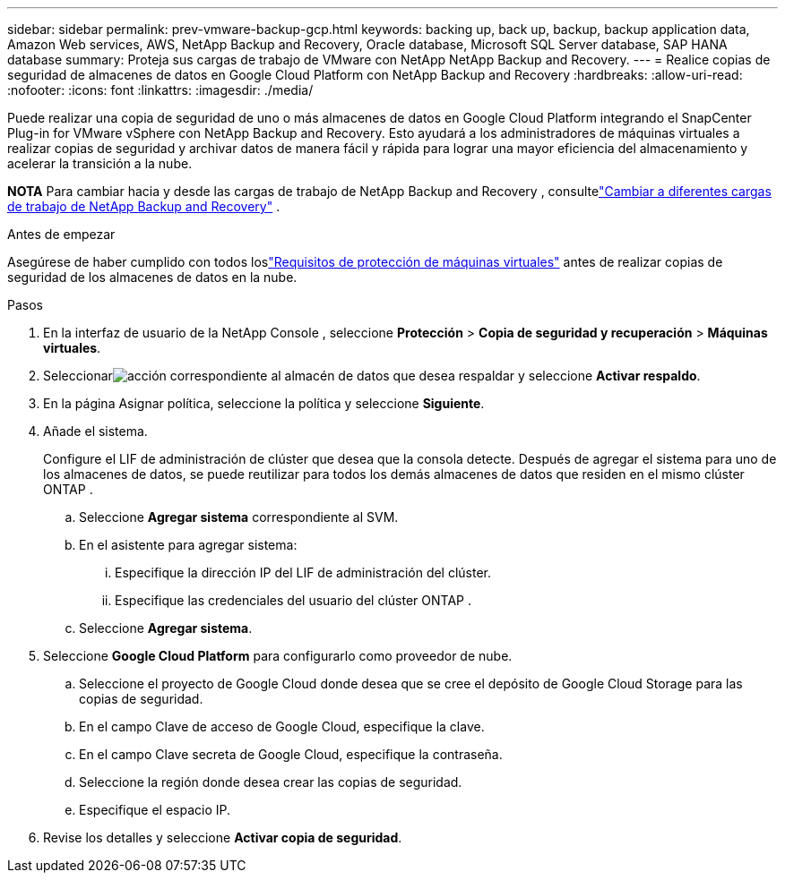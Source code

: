 ---
sidebar: sidebar 
permalink: prev-vmware-backup-gcp.html 
keywords: backing up, back up, backup, backup application data, Amazon Web services, AWS, NetApp Backup and Recovery, Oracle database, Microsoft SQL Server database, SAP HANA database 
summary: Proteja sus cargas de trabajo de VMware con NetApp NetApp Backup and Recovery. 
---
= Realice copias de seguridad de almacenes de datos en Google Cloud Platform con NetApp Backup and Recovery
:hardbreaks:
:allow-uri-read: 
:nofooter: 
:icons: font
:linkattrs: 
:imagesdir: ./media/


[role="lead"]
Puede realizar una copia de seguridad de uno o más almacenes de datos en Google Cloud Platform integrando el SnapCenter Plug-in for VMware vSphere con NetApp Backup and Recovery.  Esto ayudará a los administradores de máquinas virtuales a realizar copias de seguridad y archivar datos de manera fácil y rápida para lograr una mayor eficiencia del almacenamiento y acelerar la transición a la nube.

[]
====
*NOTA* Para cambiar hacia y desde las cargas de trabajo de NetApp Backup and Recovery , consultelink:br-start-switch-ui.html["Cambiar a diferentes cargas de trabajo de NetApp Backup and Recovery"] .

====
.Antes de empezar
Asegúrese de haber cumplido con todos loslink:prev-vmware-prereqs.html["Requisitos de protección de máquinas virtuales"] antes de realizar copias de seguridad de los almacenes de datos en la nube.

.Pasos
. En la interfaz de usuario de la NetApp Console , seleccione *Protección* > *Copia de seguridad y recuperación* > *Máquinas virtuales*.
. Seleccionarimage:icon-action.png["acción"] correspondiente al almacén de datos que desea respaldar y seleccione *Activar respaldo*.
. En la página Asignar política, seleccione la política y seleccione *Siguiente*.
. Añade el sistema.
+
Configure el LIF de administración de clúster que desea que la consola detecte.  Después de agregar el sistema para uno de los almacenes de datos, se puede reutilizar para todos los demás almacenes de datos que residen en el mismo clúster ONTAP .

+
.. Seleccione *Agregar sistema* correspondiente al SVM.
.. En el asistente para agregar sistema:
+
... Especifique la dirección IP del LIF de administración del clúster.
... Especifique las credenciales del usuario del clúster ONTAP .


.. Seleccione *Agregar sistema*.


. Seleccione *Google Cloud Platform* para configurarlo como proveedor de nube.
+
.. Seleccione el proyecto de Google Cloud donde desea que se cree el depósito de Google Cloud Storage para las copias de seguridad.
.. En el campo Clave de acceso de Google Cloud, especifique la clave.
.. En el campo Clave secreta de Google Cloud, especifique la contraseña.
.. Seleccione la región donde desea crear las copias de seguridad.
.. Especifique el espacio IP.


. Revise los detalles y seleccione *Activar copia de seguridad*.

